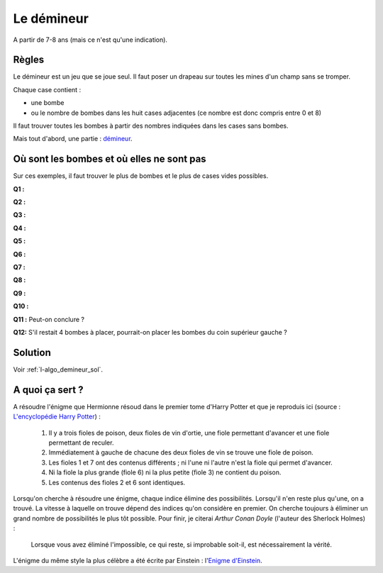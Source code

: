 ﻿
.. issue.

.. index:: démineur, énoncé, énigme, Dunkerque 2015-03-25

.. _l-algo_demineur:

Le démineur
===========


A partir de 7-8 ans (mais ce n'est qu'une indication).

Règles
------

Le démineur est un jeu que se joue seul. Il faut poser un drapeau sur toutes les mines
d'un champ sans se tromper.

.. image:: demin1.png

Chaque case contient :

* une bombe
* ou le nombre de bombes dans les huit cases adjacentes (ce nombre est donc compris entre
  0 et 8)

Il faut trouver toutes les bombes à partir des nombres indiquées dans les cases sans bombes.

Mais tout d'abord, une partie :
`démineur <http://demineur.hugames.fr/index.php#level-3>`_.


Où sont les bombes et où elles ne sont pas
------------------------------------------


Sur ces exemples, il faut trouver le plus de bombes et le plus de cases vides possibles.


**Q1 :** 

.. image:: demineur_q1.png

**Q2 :** 

.. image:: demineur_q2.png

**Q3 :** 

.. image:: demineur_q3.png

**Q4 :** 

.. image:: demineur_q4.png


**Q5 :** 

.. image:: demineur_q5.png


**Q6 :** 

.. image:: demineur_q6.png


**Q7 :** 

.. image:: demineur_q7.png


**Q8 :** 

.. image:: demineur_q8.png


**Q9 :** 

.. image:: demineur_q9.png


**Q10 :** 

.. image:: demineur_q10.png


**Q11 :**  Peut-on conclure ?

.. image:: demineur_q11.png


**Q12:** S'il restait 4 bombes à placer, pourrait-on placer les bombes du coin supérieur gauche ?





Solution
--------

Voir :ref:`l-algo_demineur_sol`.


A quoi ça sert ?
----------------

A résoudre l'énigme que Hermionne résoud dans le premier tome d'Harry Potter et que je reproduis ici 
(source : `L'encyclopédie Harry Potter <http://www.encyclopedie-hp.org/forums/viewtopic.php?t=2430>`_) :

    #. Il y a trois fioles de poison, deux fioles de vin d'ortie, une fiole permettant d'avancer et une
       fiole permettant de reculer.
    #. Immédiatement à gauche de chacune des deux fioles de vin se trouve une fiole de poison.
    #. Les fioles 1 et 7 ont des contenus différents ; ni l'une ni l'autre n'est la fiole qui permet d'avancer.
    #. Ni la fiole la plus grande (fiole 6) ni la plus petite (fiole 3) ne contient du poison.
    #. Les contenus des fioles 2 et 6 sont identiques.


Lorsqu'on cherche à résoudre une énigme, chaque indice élimine des possibilités.
Lorsqu'il n'en reste plus qu'une, on a trouvé. La vitesse à laquelle on trouve dépend
des indices qu'on considère en premier. On cherche toujours à éliminer un grand nombre de possibilités
le plus tôt possible.
Pour finir, je citerai *Arthur Conan Doyle* (l'auteur des Sherlock Holmes) :

    Lorsque vous avez éliminé l'impossible, ce qui reste, si improbable soit-il, est nécessairement la vérité.
    
    
L'énigme du même style la plus célèbre a été écrite par Einstein : 
l'`Enigme d'Einstein <http://fr.wikipedia.org/wiki/%C3%89nigme_d%27Einstein>`_.
